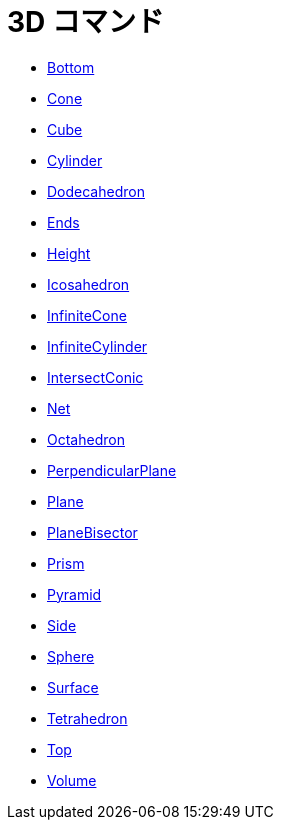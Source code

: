 = 3D コマンド
ifdef::env-github[:imagesdir: /ja/modules/ROOT/assets/images]

* xref:/commands/Bottom.adoc[Bottom]
* xref:/commands/Cone.adoc[Cone]
* xref:/commands/Cube.adoc[Cube]
* xref:/commands/Cylinder.adoc[Cylinder]
* xref:/commands/Dodecahedron.adoc[Dodecahedron]
* xref:/commands/Ends.adoc[Ends]
* xref:/commands/Height.adoc[Height]
* xref:/commands/Icosahedron.adoc[Icosahedron]
* xref:/commands/InfiniteCone.adoc[InfiniteCone]
* xref:/commands/InfiniteCylinder.adoc[InfiniteCylinder]
* xref:/commands/IntersectConic.adoc[IntersectConic]
* xref:/commands/Net.adoc[Net]
* xref:/commands/Octahedron.adoc[Octahedron]
* xref:/commands/PerpendicularPlane.adoc[PerpendicularPlane]
* xref:/commands/Plane.adoc[Plane]
* xref:/commands/PlaneBisector.adoc[PlaneBisector]
* xref:/commands/Prism.adoc[Prism]
* xref:/commands/Pyramid.adoc[Pyramid]
* xref:/commands/Side.adoc[Side]
* xref:/commands/Sphere.adoc[Sphere]
* xref:/commands/Surface.adoc[Surface]
* xref:/commands/Tetrahedron.adoc[Tetrahedron]
* xref:/commands/Top.adoc[Top]
* xref:/commands/Volume.adoc[Volume]
